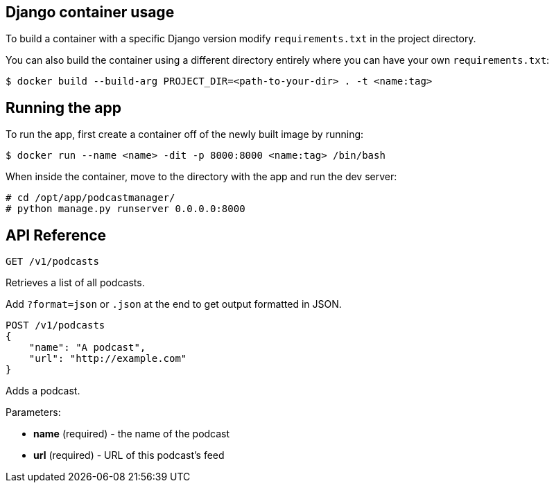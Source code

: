== Django container usage
To build a container with a specific Django version modify `requirements.txt` in the project directory.

You can also build the container using a different directory entirely where you can have your own `requirements.txt`:

-------
$ docker build --build-arg PROJECT_DIR=<path-to-your-dir> . -t <name:tag>
-------

== Running the app
To run the app, first create a container off of the newly built image by running:

-------
$ docker run --name <name> -dit -p 8000:8000 <name:tag> /bin/bash
-------
When inside the container, move to the directory with the app and run the dev server:

-------
# cd /opt/app/podcastmanager/
# python manage.py runserver 0.0.0.0:8000
-------

== API Reference

-------
GET /v1/podcasts
-------
Retrieves a list of all podcasts.

Add `?format=json` or `.json` at the end to get output formatted in JSON.


-------
POST /v1/podcasts
{
    "name": "A podcast",
    "url": "http://example.com"
}
-------
Adds a podcast.

Parameters:

* *name* (required) - the name of the podcast
* *url* (required) - URL of this podcast's feed
